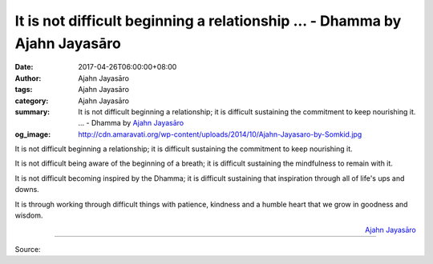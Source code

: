 It is not difficult beginning a relationship ... - Dhamma by Ajahn Jayasāro
###########################################################################

:date: 2017-04-26T06:00:00+08:00
:author: Ajahn Jayasāro
:tags: Ajahn Jayasāro
:category: Ajahn Jayasāro
:summary: It is not difficult beginning a relationship; it is difficult sustaining the commitment to keep nourishing it. ...
          - Dhamma by `Ajahn Jayasāro`_
:og_image: http://cdn.amaravati.org/wp-content/uploads/2014/10/Ajahn-Jayasaro-by-Somkid.jpg

It is not difficult beginning a relationship; it is difficult sustaining the
commitment to keep nourishing it.

It is not difficult being aware of the beginning of a breath; it is difficult
sustaining the mindfulness to remain with it.

It is not difficult becoming inspired by the Dhamma; it is difficult sustaining
that inspiration through all of life's ups and downs.

It is through working through difficult things with patience, kindness and a
humble heart that we grow in goodness and wisdom.

.. container:: align-right

  `Ajahn Jayasāro`_

.. image:: https://scontent-tpe1-1.xx.fbcdn.net/v/t31.0-8/18156026_1186965581412126_6582754052969477905_o.jpg?oh=4aa9e83100eeb9cd8fafe47d8f3658a1&oe=5985EF5C
   :align: center
   :alt: It is not difficult beginning a relationship

----

Source:

.. raw:: html

  <iframe src="https://www.facebook.com/plugins/post.php?href=https%3A%2F%2Fwww.facebook.com%2Fjayasaro.panyaprateep.org%2Fposts%2F1186965581412126%3A0&width=auto" width="auto" height="389" style="border:none;overflow:hidden" scrolling="no" frameborder="0" allowTransparency="true"></iframe>

.. _Ajahn Jayasāro: http://www.amaravati.org/biographies/ajahn-jayasaro/
